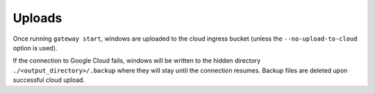 .. _uploads:

=======
Uploads
=======

Once running ``gateway start``, windows are uploaded to the cloud ingress bucket (unless the ``--no-upload-to-cloud`` option is used).

If the connection to Google Cloud fails, windows will be written to the hidden directory
``./<output_directory>/.backup`` where they will stay until the connection resumes.
Backup files are deleted upon successful cloud upload.
